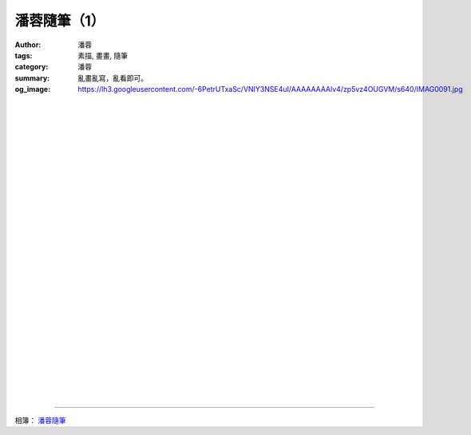 潘蓉隨筆（1）
#############

:author: 潘蓉
:tags: 素描, 畫畫, 隨筆
:category: 潘蓉
:summary: 亂畫亂寫，亂看即可。
:og_image: https://lh3.googleusercontent.com/-6PetrUTxaSc/VNIY3NSE4uI/AAAAAAAAlv4/zp5vz4OUGVM/s640/IMAG0091.jpg


.. image:: https://lh4.googleusercontent.com/-0rNvtfF4YEc/VNIY3LsBZTI/AAAAAAAAlwo/zb4rytUVKPA/s640/IMAG0084.jpg
    :align: center
    :alt: 潘蓉隨筆

|
|
|

.. image:: https://lh5.googleusercontent.com/-XOhgKeFgIos/VNIY3KHaKGI/AAAAAAAAlv4/5fdy0trzbnM/s640/IMAG0086.jpg
    :align: center
    :alt: 潘蓉隨筆

|
|
|

.. image:: https://lh3.googleusercontent.com/-VfobW-senHU/VNIY3OvAUiI/AAAAAAAAlv4/BOv_Q6qvDE4/s640/IMAG0085.jpg
    :align: center
    :alt: 潘蓉隨筆

|
|
|

.. image:: https://lh6.googleusercontent.com/-8sq_cfSC1H8/VNIY3BvTC6I/AAAAAAAAlv4/44iCb1l7tWI/s640/IMAG0087.jpg
    :align: center
    :alt: 潘蓉隨筆

|
|
|

.. image:: https://lh4.googleusercontent.com/-0RjC7mLDtLs/VNIY3CpVPGI/AAAAAAAAlv4/T7F_oz5i8jU/s640/IMAG0088.jpg
    :align: center
    :alt: 潘蓉隨筆

|
|
|

.. image:: https://lh4.googleusercontent.com/-fawGgs-vu8U/VNIY3M95SZI/AAAAAAAAlv4/sforRCeoTEM/s640/IMAG0093.jpg
    :align: center
    :alt: 潘蓉隨筆

|
|
|

.. image:: https://lh6.googleusercontent.com/-l3G-y-MALWM/VNIY3BafBGI/AAAAAAAAlv4/Tsgr_W9hbmE/s640/IMAG0092.jpg
    :align: center
    :alt: 潘蓉隨筆

|
|
|

.. image:: https://lh3.googleusercontent.com/-6PetrUTxaSc/VNIY3NSE4uI/AAAAAAAAlv4/zp5vz4OUGVM/s640/IMAG0091.jpg
    :align: center
    :alt: 潘蓉隨筆

|
|
|

.. image:: https://lh4.googleusercontent.com/-kEzwhdqSeEw/VNIY3I_V14I/AAAAAAAAlv4/q6vckbyqpQQ/s640/IMAG0090.jpg
    :align: center
    :alt: 潘蓉隨筆

|
|
|

.. image:: https://lh4.googleusercontent.com/-19wJJVu09Ac/VNIY3J9JCeI/AAAAAAAAlv4/l9CUuTCv8EY/s640/IMAG0089.jpg
    :align: center
    :alt: 潘蓉隨筆

----

相簿： `潘蓉隨筆 <https://picasaweb.google.com/116486520727854844696/wHhYh>`_
